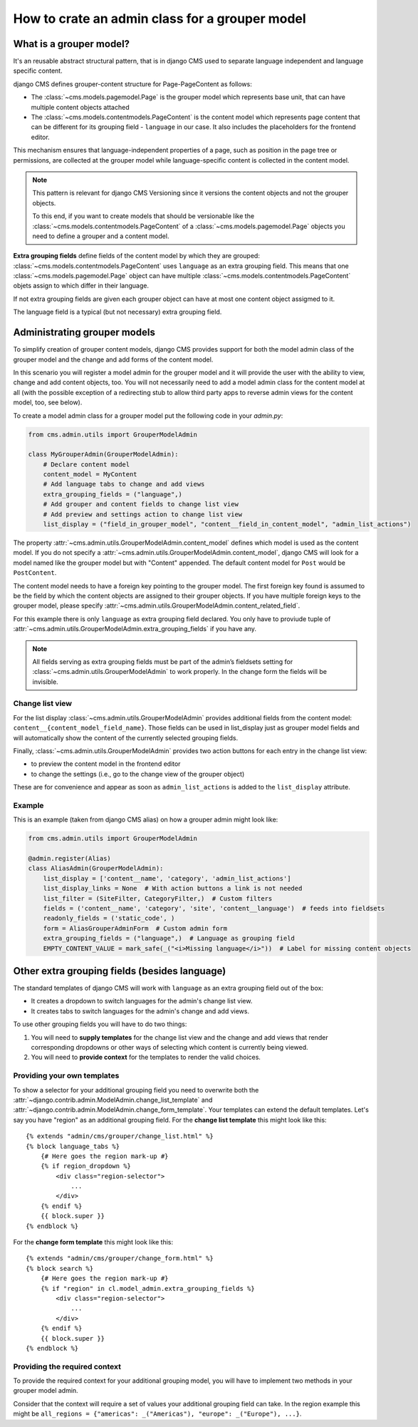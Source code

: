 .. versionadded:: 4.1

.. _grouper_admin:

###############################################
How to crate an admin class for a grouper model
###############################################

************************
What is a grouper model?
************************

It's an reusable abstract structural pattern, that is in django CMS used to separate language independent and language specific content.

django CMS defines grouper-content structure for Page-PageContent as follows:

* The :class:`~cms.models.pagemodel.Page` is the grouper model which represents base unit, that can have multiple content objects attached

* The :class:`~cms.models.contentmodels.PageContent` is the content model which represents page content that can be different for its grouping field - ``language`` in our case. It also includes the placeholders for the frontend editor.

This mechanism ensures that language-independent properties of a page, such as position in the page tree or permissions, are collected at the grouper model while language-specific content is collected in the content model.

.. note::

    This pattern is relevant for django CMS Versioning since it versions the content objects and not the grouper objects.

    To this end, if you want to create models that should be versionable like the :class:`~cms.models.contentmodels.PageContent` of a :class:`~cms.models.pagemodel.Page` objects you need to define a grouper and a content model.

**Extra grouping fields** define fields of the content model by which they are grouped: :class:`~cms.models.contentmodels.PageContent` uses ``language`` as an extra grouping field. This means that one :class:`~cms.models.pagemodel.Page` object can have multiple :class:`~cms.models.contentmodels.PageContent` objets assign to which differ in their language.

If not extra grouping fields are given each grouper object can have at most one content object assigmed to it.

The language field is a typical (but not necessary) extra grouping field.

*****************************
Administrating grouper models
*****************************

To simplify creation of grouper content models, django CMS provides support for both the model admin class of the grouper model and the change and add forms of the content model.

In this scenario you will register a model admin for the grouper model and it will provide the user with the ability to view, change and add content objects, too. You will not necessarily need to add a model admin class for the content model at all (with the possible exception of a redirecting stub to allow third party apps to reverse admin views for the content model, too, see below).

To create a model admin class for a grouper model put the following code in your `admin.py`:

.. code-block:: python

    from cms.admin.utils import GrouperModelAdmin
    
    class MyGrouperAdmin(GrouperModelAdmin):
        # Declare content model
        content_model = MyContent
        # Add language tabs to change and add views
        extra_grouping_fields = ("language",)
        # Add grouper and content fields to change list view
        # Add preview and settings action to change list view
        list_display = ("field_in_grouper_model", "content__field_in_content_model", "admin_list_actions")


The property :attr:`~cms.admin.utils.GrouperModelAdmin.content_model` defines which model is used as the content model. If you do not specify a :attr:`~cms.admin.utils.GrouperModelAdmin.content_model`, django CMS will look for a model named like the grouper model but with "Content" appended. The default content model for ``Post`` would be ``PostContent``.

The content model needs to have a foreign key pointing to the grouper model. The first foreign key found is assumed to be the field by which the content objects are assigned to their grouper objects. If you have multiple foreign keys to the grouper model, please specify :attr:`~cms.admin.utils.GrouperModelAdmin.content_related_field`.


For this example there is only ``language`` as extra grouping field declared. You only have to proviude tuple of :attr:`~cms.admin.utils.GrouperModelAdmin.extra_grouping_fields` if you have any.

.. note::

    All fields serving as extra grouping fields must be part of the admin’s fieldsets setting for :class:`~cms.admin.utils.GrouperModelAdmin` to work properly. In the change form the fields will be invisible.

Change list view
****************

For the list display :class:`~cms.admin.utils.GrouperModelAdmin` provides additional fields from the content model: ``content__{content_model_field_name}``. Those fields can be used in list_display just as grouper model fields and will automatically show the content of the currently selected grouping fields.

Finally, :class:`~cms.admin.utils.GrouperModelAdmin` provides two action buttons for each entry in the change list view:

* to preview the content model in the frontend editor
* to change the settings (i.e., go to the change view of the grouper object)

These are for convenience and appear as soon as ``admin_list_actions`` is added to the ``list_display`` attribute.

Example
********************

This is an example (taken from django CMS alias) on how a grouper admin might look like:

.. code-block:: python

    from cms.admin.utils import GrouperModelAdmin
    
    @admin.register(Alias)
    class AliasAdmin(GrouperModelAdmin):
        list_display = ['content__name', 'category', 'admin_list_actions']
        list_display_links = None  # With action buttons a link is not needed
        list_filter = (SiteFilter, CategoryFilter,)  # Custom filters
        fields = ('content__name', 'category', 'site', 'content__language')  # feeds into fieldsets
        readonly_fields = ('static_code', )
        form = AliasGrouperAdminForm  # Custom admin form
        extra_grouping_fields = ("language",)  # Language as grouping field
        EMPTY_CONTENT_VALUE = mark_safe(_("<i>Missing language</i>"))  # Label for missing content objects


**********************************************
Other extra grouping fields (besides language)
**********************************************

The standard templates of django CMS will work with ``language`` as an extra grouping field out of the box:

* It creates a dropdown to switch languages for the admin's change list view.
* It creates tabs to switch languages for the admin's change and add views.

To use other grouping fields you will have to do two things:

1. You will need to **supply templates** for the change list view and the change and add views that render corresponding dropdowns or other ways of selecting which content is currently being viewed.

2. You will need to **provide context** for the templates to render the valid choices.

Providing your own templates
****************************

To show a selector for your additional grouping field you need to overwrite both the :attr:`~django.contrib.admin.ModelAdmin.change_list_template` and :attr:`~django.contrib.admin.ModelAdmin.change_form_template`. Your templates can extend the default templates. Let's say you have "region" as an additional grouping field. For the **change list template** this might look like this::

    {% extends "admin/cms/grouper/change_list.html" %}
    {% block language_tabs %}
        {# Here goes the region mark-up #}
        {% if region_dropdown %}
            <div class="region-selector">
                ...
            </div>
        {% endif %}
        {{ block.super }}
    {% endblock %}


For the **change form template** this might look like this::

    {% extends "admin/cms/grouper/change_form.html" %}
    {% block search %}
        {# Here goes the region mark-up #}
        {% if "region" in cl.model_admin.extra_grouping_fields %}
            <div class="region-selector">
                ...
            </div>
        {% endif %}
        {{ block.super }}
    {% endblock %}


Providing the required context
******************************

To provide the required context for your additional grouping model, you will have to implement two methods in your grouper model admin.

.. code-block:: python
    from cms.admin.utils import GrouperModelAdmin

    class MyGrouperAdmin(GrouperModelAdmin):
        model = MyModel
        extra_grouping_fields = ("region", )

        ...

        def changelist_view(request, extra_context=None):
            """Extra context for changelist_view"""
            my_context = {...}  # Add context on region grouper
            return super().changelist_view(request, extra_context = {
                **(extra_context or {}),
                **my_context
            })

        def get_extra_context(self, request, obj_id = None):
            """Extra context for add_view and change_view"""
            my_context = {...}  # Add context on region grouper
            return {
                **super().get_extra_context(request, obj_id),
                **my_context,
            }


Consider that the context will require a set of values your additional grouping field can take. In the region example this might be ``all_regions = {"americas": _("Americas"), "europe": _("Europe"), ...}``.
